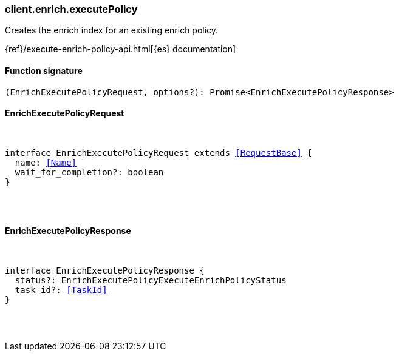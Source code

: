 [[reference-enrich-execute_policy]]

////////
===========================================================================================================================
||                                                                                                                       ||
||                                                                                                                       ||
||                                                                                                                       ||
||        ██████╗ ███████╗ █████╗ ██████╗ ███╗   ███╗███████╗                                                            ||
||        ██╔══██╗██╔════╝██╔══██╗██╔══██╗████╗ ████║██╔════╝                                                            ||
||        ██████╔╝█████╗  ███████║██║  ██║██╔████╔██║█████╗                                                              ||
||        ██╔══██╗██╔══╝  ██╔══██║██║  ██║██║╚██╔╝██║██╔══╝                                                              ||
||        ██║  ██║███████╗██║  ██║██████╔╝██║ ╚═╝ ██║███████╗                                                            ||
||        ╚═╝  ╚═╝╚══════╝╚═╝  ╚═╝╚═════╝ ╚═╝     ╚═╝╚══════╝                                                            ||
||                                                                                                                       ||
||                                                                                                                       ||
||    This file is autogenerated, DO NOT send pull requests that changes this file directly.                             ||
||    You should update the script that does the generation, which can be found in:                                      ||
||    https://github.com/elastic/elastic-client-generator-js                                                             ||
||                                                                                                                       ||
||    You can run the script with the following command:                                                                 ||
||       npm run elasticsearch -- --version <version>                                                                    ||
||                                                                                                                       ||
||                                                                                                                       ||
||                                                                                                                       ||
===========================================================================================================================
////////

[discrete]
[[client.enrich.executePolicy]]
=== client.enrich.executePolicy

Creates the enrich index for an existing enrich policy.

{ref}/execute-enrich-policy-api.html[{es} documentation]

[discrete]
==== Function signature

[source,ts]
----
(EnrichExecutePolicyRequest, options?): Promise<EnrichExecutePolicyResponse>
----

[discrete]
==== EnrichExecutePolicyRequest

[pass]
++++
<pre>
++++
interface EnrichExecutePolicyRequest extends <<RequestBase>> {
  name: <<Name>>
  wait_for_completion?: boolean
}

[pass]
++++
</pre>
++++
[discrete]
==== EnrichExecutePolicyResponse

[pass]
++++
<pre>
++++
interface EnrichExecutePolicyResponse {
  status?: EnrichExecutePolicyExecuteEnrichPolicyStatus
  task_id?: <<TaskId>>
}

[pass]
++++
</pre>
++++
